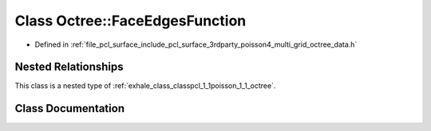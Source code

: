 .. _exhale_class_classpcl_1_1poisson_1_1_octree_1_1_face_edges_function:

Class Octree::FaceEdgesFunction
===============================

- Defined in :ref:`file_pcl_surface_include_pcl_surface_3rdparty_poisson4_multi_grid_octree_data.h`


Nested Relationships
--------------------

This class is a nested type of :ref:`exhale_class_classpcl_1_1poisson_1_1_octree`.


Class Documentation
-------------------


.. doxygenclass:: pcl::poisson::Octree::FaceEdgesFunction
   :members:
   :protected-members:
   :undoc-members: